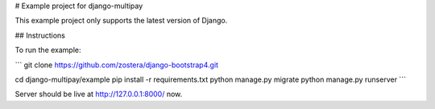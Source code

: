 # Example project for django-multipay

This example project only supports the latest version of Django.

## Instructions

To run the example:

```
git clone https://github.com/zostera/django-bootstrap4.git

cd django-multipay/example
pip install -r requirements.txt
python manage.py migrate
python manage.py runserver
```

Server should be live at http://127.0.0.1:8000/ now.